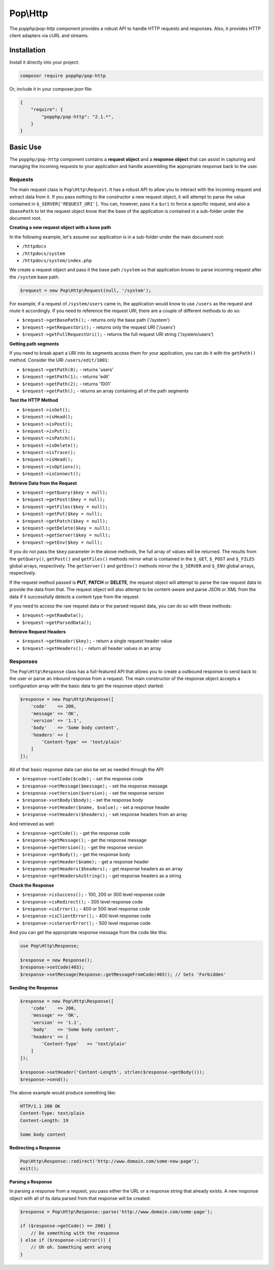 Pop\\Http
=========

The `popphp/pop-http` component provides a robust API to handle HTTP requests and responses.
Also, it provides HTTP client adapters via cURL and streams.

Installation
------------

Install it directly into your project:

.. code-block:: bash

    composer require popphp/pop-http

Or, include it in your composer.json file:

.. code-block:: json

    {
        "require": {
            "popphp/pop-http": "2.1.*",
        }
    }

Basic Use
---------

The ``popphp/pop-http`` component contains a **request object** and a **response object** that can assist in
capturing and managing the incoming requests to your application and handle assembling the appropriate
response back to the user.

Requests
~~~~~~~~

The main request class is ``Pop\Http\Request``. It has a robust API to allow you to interact with the
incoming request and extract data from it. If you pass nothing to the constructor a new request object,
it will attempt to parse the value contained in ``$_SERVER['REQUEST_URI']``. You can, however, pass it
a ``$uri`` to force a specific request, and also a ``$basePath`` to let the request object know that the
base of the application is contained in a sub-folder under the document root.

**Creating a new request object with a base path**

In the following example, let's assume our application is in a sub-folder under the main document root:

+ ``/httpdocs``
+ ``/httpdocs/system``
+ ``/httpdocs/system/index.php``

We create a request object and pass it the base path ``/system`` so that application knows to parse
incoming request after the ``/system`` base path.

.. code-block:: php

    $request = new Pop\Http\Request(null, '/system');

For example, if a request of ``/system/users`` came in, the application would know to use ``/users`` as
the request and route it accordingly. If you need to reference the request URI, there are a couple of
different methods to do so:

* ``$request->getBasePath();`` - returns only the base path ('/system')
* ``$request->getRequestUri();`` - returns only the request URI ('/users')
* ``$request->getFullRequestUri();`` - returns the full request URI string ('/system/users')

**Getting path segments**

If you need to break apart a URI into its segments access them for your application, you can do it with
the ``getPath()`` method. Consider the URI ``/users/edit/1001``:

* ``$request->getPath(0);`` - returns 'users'
* ``$request->getPath(1);`` - returns 'edit'
* ``$request->getPath(2);`` - returns '1001'
* ``$request->getPath();`` - returns an array containing all of the path segments

**Test the HTTP Method**

* ``$request->isGet();``
* ``$request->isHead();``
* ``$request->isPost();``
* ``$request->isPut();``
* ``$request->isPatch();``
* ``$request->isDelete();``
* ``$request->isTrace();``
* ``$request->isHead();``
* ``$request->isOptions();``
* ``$request->isConnect();``

**Retrieve Data from the Request**

* ``$request->getQuery($key = null);``
* ``$request->getPost($key = null);``
* ``$request->getFiles($key = null);``
* ``$request->getPut($key = null);``
* ``$request->getPatch($key = null);``
* ``$request->getDelete($key = null);``
* ``$request->getServer($key = null);``
* ``$request->getEnv($key = null);``

If you do not pass the ``$key`` parameter in the above methods, the full array of values will be returned.
The results from the ``getQuery()``, ``getPost()`` and ``getFiles()`` methods mirror what is contained in
the ``$_GET``, ``$_POST`` and ``$_FILES`` global arrays, respectively. The ``getServer()`` and ``getEnv()``
methods mirror the ``$_SERVER`` and ``$_ENV`` global arrays, respectively.

If the request method passed is **PUT**, **PATCH** or **DELETE**, the request object will attempt to parse
the raw request data to provide the data from that. The request object will also attempt to be content-aware
and parse JSON or XML from the data if it successfully detects a content type from the request.

If you need to access the raw request data or the parsed request data, you can do so with these methods:

* ``$request->getRawData();``
* ``$request->getParsedData();``

**Retrieve Request Headers**

* ``$request->getHeader($key);`` - return a single request header value
* ``$request->getHeaders();`` - return all header values in an array

Responses
~~~~~~~~~

The ``Pop\Http\Response`` class has a full-featured API that allows you to create a outbound response to send
back to the user or parse an inbound response from a request. The main constructor of the response object accepts
a configuration array with the basic data to get the response object started:

.. code-block:: php

    $response = new Pop\Http\Response([
        'code'    => 200,
        'message' => 'OK',
        'version' => '1.1',
        'body'    => 'Some body content',
        'headers' => [
            'Content-Type' => 'text/plain'
        ]
    ]);

All of that basic response data can also be set as needed through the API:

* ``$response->setCode($code);`` - set the response code
* ``$response->setMessage($message);`` - set the response message
* ``$response->setVersion($version);`` - set the response version
* ``$response->setBody($body);`` - set the response body
* ``$response->setHeader($name, $value);`` - set a response header
* ``$response->setHeaders($headers);`` - set response headers from an array

And retrieved as well:

* ``$response->getCode();`` - get the response code
* ``$response->getMessage();`` - get the response message
* ``$response->getVersion();`` - get the response version
* ``$response->getBody();`` - get the response body
* ``$response->getHeader($name);`` - get a response header
* ``$response->getHeaders($headers);`` - get response headers as an array
* ``$response->getHeadersAsString();`` - get response headers as a string

**Check the Response**

* ``$response->isSuccess();`` - 100, 200 or 300 level response code
* ``$response->isRedirect();`` - 300 level response code
* ``$response->isError();`` - 400 or 500 level response code
* ``$response->isClientError();`` - 400 level response code
* ``$response->isServerError();`` - 500 level response code

And you can get the appropriate response message from the code like this:

.. code-block:: php

    use Pop\Http\Response;

    $response = new Response();
    $response->setCode(403);
    $response->setMessage(Response::getMessageFromCode(403)); // Sets 'Forbidden'

**Sending the Response**

.. code-block:: php

    $response = new Pop\Http\Response([
        'code'    => 200,
        'message' => 'OK',
        'version' => '1.1',
        'body'    => 'Some body content',
        'headers' => [
            'Content-Type'   => 'text/plain'
        ]
    ]);

    $response->setHeader('Content-Length', strlen($response->getBody()));
    $response->send();

The above example would produce something like:

.. code-block:: text

    HTTP/1.1 200 OK
    Content-Type: text/plain
    Content-Length: 19

    Some body content

**Redirecting a Response**

.. code-block:: php

    Pop\Http\Response::redirect('http://www.domain.com/some-new-page');
    exit();

**Parsing a Response**

In parsing a response from a request, you pass either the URL or a response string that
already exists. A new response object with all of its data parsed from that response
will be created:

.. code-block:: php

    $response = Pop\Http\Response::parse('http://www.domain.com/some-page');

    if ($response->getCode() == 200) {
        // Do something with the response
    } else if ($response->isError()) {
        // Uh oh. Something went wrong
    }
